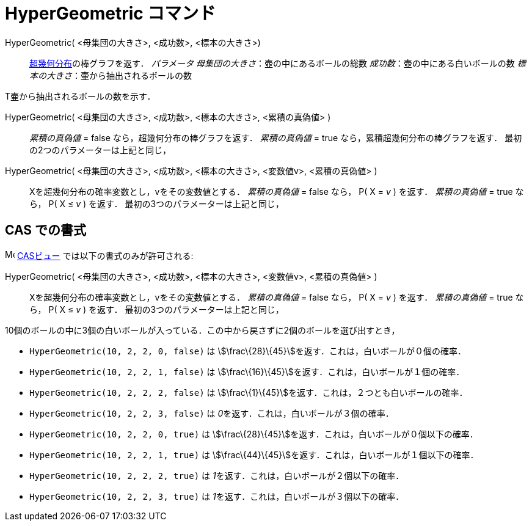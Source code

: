 = HyperGeometric コマンド
ifdef::env-github[:imagesdir: /ja/modules/ROOT/assets/images]

HyperGeometric( <母集団の大きさ>, <成功数>, <標本の大きさ>)::
  http://en.wikipedia.org/wiki/ja:%E8%B6%85%E5%B9%BE%E4%BD%95%E5%88%86%E5%B8%83[超幾何分布]の棒グラフを返す．
  _パラメータ_
  _母集団の大きさ_：壺の中にあるボールの総数
  _成功数_：壺の中にある白いボールの数
  _標本の大きさ_：壷から抽出されるボールの数

T壷から抽出されるボールの数を示す．

HyperGeometric( <母集団の大きさ>, <成功数>, <標本の大きさ>, <累積の真偽値> )::
  _累積の真偽値_ = false なら，超幾何分布の棒グラフを返す．
  _累積の真偽値_ = true なら，累積超幾何分布の棒グラフを返す．
  最初の2つのパラメーターは上記と同じ，

HyperGeometric( <母集団の大きさ>, <成功数>, <標本の大きさ>, <変数値v>, <累積の真偽値> )::
  Xを超幾何分布の確率変数とし，vをその変数値とする．
  _累積の真偽値_ = false なら， P( X = _v_ ) を返す．
  _累積の真偽値_ = true なら， P( X ≤ _v_ ) を返す．
  最初の3つのパラメーターは上記と同じ，

== CAS での書式

image:16px-Menu_view_cas.svg.png[Menu view cas.svg,width=16,height=16] xref:/CASビュー.adoc[CASビュー]
では以下の書式のみが許可される:

HyperGeometric( <母集団の大きさ>, <成功数>, <標本の大きさ>, <変数値v>, <累積の真偽値> )::
  Xを超幾何分布の確率変数とし，vをその変数値とする．
  _累積の真偽値_ = false なら， P( X = _v_ ) を返す．
  _累積の真偽値_ = true なら， P( X ≤ _v_ ) を返す．
  最初の3つのパラメーターは上記と同じ，

[EXAMPLE]
====

10個のボールの中に3個の白いボールが入っている．この中から戻さずに2個のボールを選び出すとき，

* `++HyperGeometric(10, 2, 2, 0, false)++` は stem:[\frac\{28}\{45}]を返す．これは，白いボールが０個の確率．
* `++HyperGeometric(10, 2, 2, 1, false)++` は stem:[\frac\{16}\{45}]を返す．これは，白いボールが１個の確率．
* `++HyperGeometric(10, 2, 2, 2, false)++` は stem:[\frac\{1}\{45}]を返す．これは，２つとも白いボールの確率．
* `++HyperGeometric(10, 2, 2, 3, false)++` は __0__を返す．これは，白いボールが３個の確率．
* `++HyperGeometric(10, 2, 2, 0, true)++` は stem:[\frac\{28}\{45}]を返す．これは，白いボールが０個以下の確率．
* `++HyperGeometric(10, 2, 2, 1, true)++` は stem:[\frac\{44}\{45}]を返す．これは，白いボールが１個以下の確率．
* `++HyperGeometric(10, 2, 2, 2, true)++` は __1__を返す．これは，白いボールが２個以下の確率．
* `++HyperGeometric(10, 2, 2, 3, true)++` は __1__を返す．これは，白いボールが３個以下の確率．

====
